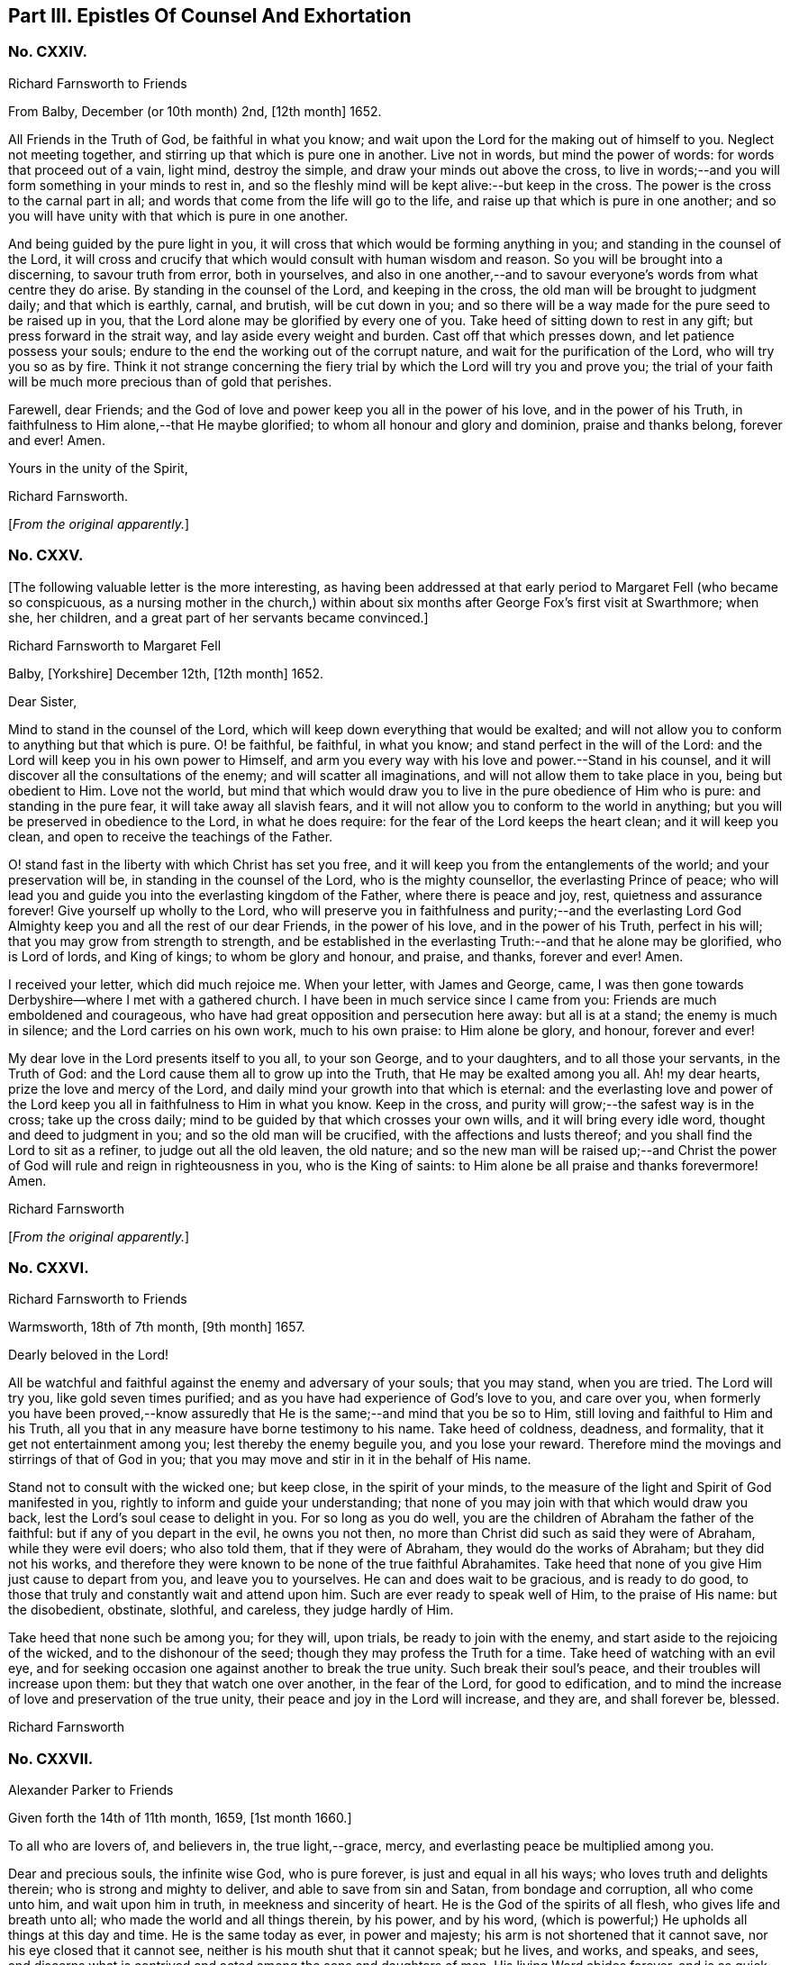 == Part III. Epistles Of Counsel And Exhortation

[.centered]
=== No. CXXIV.

[.letter-heading]
Richard Farnsworth to Friends

[.signed-section-context-open]
From Balby, December (or 10th month) 2nd, +++[+++12th month]
1652.

All Friends in the Truth of God, be faithful in what you know;
and wait upon the Lord for the making out of himself to you.
Neglect not meeting together, and stirring up that which is pure one in another.
Live not in words, but mind the power of words: for words that proceed out of a vain,
light mind, destroy the simple, and draw your minds out above the cross,
to live in words;--and you will form something in your minds to rest in,
and so the fleshly mind will be kept alive:--but keep in the cross.
The power is the cross to the carnal part in all;
and words that come from the life will go to the life,
and raise up that which is pure in one another;
and so you will have unity with that which is pure in one another.

And being guided by the pure light in you,
it will cross that which would be forming anything in you;
and standing in the counsel of the Lord,
it will cross and crucify that which would consult with human wisdom and reason.
So you will be brought into a discerning, to savour truth from error, both in yourselves,
and also in one another,--and to savour everyone`'s words from what centre they do arise.
By standing in the counsel of the Lord, and keeping in the cross,
the old man will be brought to judgment daily; and that which is earthly, carnal,
and brutish, will be cut down in you;
and so there will be a way made for the pure seed to be raised up in you,
that the Lord alone may be glorified by every one of you.
Take heed of sitting down to rest in any gift; but press forward in the strait way,
and lay aside every weight and burden.
Cast off that which presses down, and let patience possess your souls;
endure to the end the working out of the corrupt nature,
and wait for the purification of the Lord, who will try you so as by fire.
Think it not strange concerning the fiery trial by
which the Lord will try you and prove you;
the trial of your faith will be much more precious than of gold that perishes.

Farewell, dear Friends;
and the God of love and power keep you all in the power of his love,
and in the power of his Truth, in faithfulness to Him alone,--that He maybe glorified;
to whom all honour and glory and dominion, praise and thanks belong, forever and ever!
Amen.

[.signed-section-closing]
Yours in the unity of the Spirit,

[.signed-section-signature]
Richard Farnsworth.

[.offset]
+++[+++_From the original apparently._]

[.centered]
=== No. CXXV.

+++[+++The following valuable letter is the more interesting,
as having been addressed at that early period to Margaret Fell (who became so conspicuous,
as a nursing mother in the church,) within about
six months after George Fox`'s first visit at Swarthmore;
when she, her children, and a great part of her servants became convinced.]

[.letter-heading]
Richard Farnsworth to Margaret Fell

[.signed-section-context-open]
Balby, +++[+++Yorkshire]
December 12th, +++[+++12th month]
1652.

[.salutation]
Dear Sister,

Mind to stand in the counsel of the Lord,
which will keep down everything that would be exalted;
and will not allow you to conform to anything but that which is pure.
O! be faithful, be faithful, in what you know; and stand perfect in the will of the Lord:
and the Lord will keep you in his own power to Himself,
and arm you every way with his love and power.--Stand in his counsel,
and it will discover all the consultations of the enemy;
and will scatter all imaginations, and will not allow them to take place in you,
being but obedient to Him.
Love not the world,
but mind that which would draw you to live in the pure obedience of Him who is pure:
and standing in the pure fear, it will take away all slavish fears,
and it will not allow you to conform to the world in anything;
but you will be preserved in obedience to the Lord, in what he does require:
for the fear of the Lord keeps the heart clean; and it will keep you clean,
and open to receive the teachings of the Father.

O! stand fast in the liberty with which Christ has set you free,
and it will keep you from the entanglements of the world; and your preservation will be,
in standing in the counsel of the Lord, who is the mighty counsellor,
the everlasting Prince of peace;
who will lead you and guide you into the everlasting kingdom of the Father,
where there is peace and joy, rest, quietness and assurance forever!
Give yourself up wholly to the Lord,
who will preserve you in faithfulness and purity;--and the everlasting
Lord God Almighty keep you and all the rest of our dear Friends,
in the power of his love, and in the power of his Truth, perfect in his will;
that you may grow from strength to strength,
and be established in the everlasting Truth:--and that he alone may be glorified,
who is Lord of lords, and King of kings; to whom be glory and honour, and praise,
and thanks, forever and ever!
Amen.

I received your letter, which did much rejoice me.
When your letter, with James and George, came,
I was then gone towards Derbyshire--where I met with a gathered church.
I have been in much service since I came from you:
Friends are much emboldened and courageous,
who have had great opposition and persecution here away: but all is at a stand;
the enemy is much in silence; and the Lord carries on his own work,
much to his own praise: to Him alone be glory, and honour, forever and ever!

My dear love in the Lord presents itself to you all, to your son George,
and to your daughters, and to all those your servants, in the Truth of God:
and the Lord cause them all to grow up into the Truth,
that He may be exalted among you all.
Ah! my dear hearts, prize the love and mercy of the Lord,
and daily mind your growth into that which is eternal:
and the everlasting love and power of the Lord keep
you all in faithfulness to Him in what you know.
Keep in the cross, and purity will grow;--the safest way is in the cross;
take up the cross daily; mind to be guided by that which crosses your own wills,
and it will bring every idle word, thought and deed to judgment in you;
and so the old man will be crucified, with the affections and lusts thereof;
and you shall find the Lord to sit as a refiner, to judge out all the old leaven,
the old nature;
and so the new man will be raised up;--and Christ the power
of God will rule and reign in righteousness in you,
who is the King of saints: to Him alone be all praise and thanks forevermore!
Amen.

[.signed-section-signature]
Richard Farnsworth

[.offset]
+++[+++_From the original apparently._]

[.centered]
=== No. CXXVI.

[.letter-heading]
Richard Farnsworth to Friends

[.signed-section-context-open]
Warmsworth, 18th of 7th month, +++[+++9th month]
1657.

[.salutation]
Dearly beloved in the Lord!

All be watchful and faithful against the enemy and adversary of your souls;
that you may stand, when you are tried.
The Lord will try you, like gold seven times purified;
and as you have had experience of God`'s love to you, and care over you,
when formerly you have been proved,--know assuredly that
He is the same;--and mind that you be so to Him,
still loving and faithful to Him and his Truth,
all you that in any measure have borne testimony to his name.
Take heed of coldness, deadness, and formality, that it get not entertainment among you;
lest thereby the enemy beguile you, and you lose your reward.
Therefore mind the movings and stirrings of that of God in you;
that you may move and stir in it in the behalf of His name.

Stand not to consult with the wicked one; but keep close, in the spirit of your minds,
to the measure of the light and Spirit of God manifested in you,
rightly to inform and guide your understanding;
that none of you may join with that which would draw you back,
lest the Lord`'s soul cease to delight in you.
For so long as you do well, you are the children of Abraham the father of the faithful:
but if any of you depart in the evil, he owns you not then,
no more than Christ did such as said they were of Abraham, while they were evil doers;
who also told them, that if they were of Abraham, they would do the works of Abraham;
but they did not his works,
and therefore they were known to be none of the true faithful Abrahamites.
Take heed that none of you give Him just cause to depart from you,
and leave you to yourselves.
He can and does wait to be gracious, and is ready to do good,
to those that truly and constantly wait and attend upon him.
Such are ever ready to speak well of Him, to the praise of His name: but the disobedient,
obstinate, slothful, and careless, they judge hardly of Him.

Take heed that none such be among you; for they will, upon trials,
be ready to join with the enemy, and start aside to the rejoicing of the wicked,
and to the dishonour of the seed; though they may profess the Truth for a time.
Take heed of watching with an evil eye,
and for seeking occasion one against another to break the true unity.
Such break their soul`'s peace, and their troubles will increase upon them:
but they that watch one over another, in the fear of the Lord, for good to edification,
and to mind the increase of love and preservation of the true unity,
their peace and joy in the Lord will increase, and they are, and shall forever be,
blessed.

[.signed-section-signature]
Richard Farnsworth

[.centered]
=== No. CXXVII.

[.letter-heading]
Alexander Parker to Friends

[.signed-section-context-open]
Given forth the 14th of 11th month, 1659, +++[+++1st month 1660.]

To all who are lovers of, and believers in, the true light,--grace, mercy,
and everlasting peace be multiplied among you.

Dear and precious souls, the infinite wise God, who is pure forever,
is just and equal in all his ways; who loves truth and delights therein;
who is strong and mighty to deliver, and able to save from sin and Satan,
from bondage and corruption, all who come unto him, and wait upon him in truth,
in meekness and sincerity of heart.
He is the God of the spirits of all flesh, who gives life and breath unto all;
who made the world and all things therein, by his power, and by his word,
(which is powerful;) He upholds all things at this day and time.
He is the same today as ever, in power and majesty;
his arm is not shortened that it cannot save, nor his eye closed that it cannot see,
neither is his mouth shut that it cannot speak; but he lives, and works, and speaks,
and sees, and discerns what is contrived and acted among the sons and daughters of men.
His living Word abides forever,
and is as quick and as lively as ever,--as powerful
and sharp for the cutting down of sin and corruption,
as it ever was in the days of old and ages past,
according to the testimony of the holy men of God, recorded in the Scriptures of truth.

Dearly beloved, it has pleased our gracious almighty God to appear in these last times,
according to his promise declared by his holy prophets concerning his great love,
in pouring forth of his holy Spirit upon his people;
and to gather them from off the barren mountains, and from the mouths of the wolves,
and all false shepherds; that they might no longer be preyed upon,
nor starved for lack of bread: but the promise of God is,
to feed them Himself in fresh and green pastures,
and to bring them back into the fold of the good shepherd,--and
that there shall be one sheepfold and one shepherd.
Dear hearts, both I and you, and all the rest of the sheep and lambs of Christ,
may truly confess and say, that we all like sheep have gone astray;
we were wandering upon the barren and dry mountains,
and feeding upon the husks and empty shadows, even as well as others.
But forevermore blessed and praised be the Lord our God,
who in a good and acceptable time did appear, and stretched forth his holy arm,
and gathered us into the fold of the good Shepherd;
whereby we are refreshed with the favour and lovingkindness of the Lord.
O! what manner of love is this, that even when we were enemies and rebels against God,
yet his eye was over us for good; and he waited to be gracious unto us,
(as he does now unto the world,) not willing the death and destruction of any;
but rather that all might turn unto him, and hearken unto his voice,
that their souls might live.

Dear Friends, as the Lord in his rich love has visited you,
and by his grace called you out of darkness into his marvellous light,--so,
prize his love, and walk worthy of that high and heavenly calling,
whereunto the Lord has called you,--pleasing him in all things: waiting in the light,
which is pure, which is of Christ, in you,
that you may all receive wisdom and counsel from God; that whatever you do,
or take in hand, may be done to the glory and praise of Him that has called you.
Remember, and always keep in mind the goodness of the Lord,
and let his word dwell and abide in you; lay it up in your hearts,
as a precious holy treasure: so will you be kept in a lively sensible state,
apt and fit to receive instruction from the Lord.
The living word seasons, and keeps the heart sweet and savoury,
so that corruption cannot grow there, neither any other evil, lust or bad thing;
but by the word it is cut down, and destroyed.
Blessed are they that keep the word of God in them;
such shall be kept in peace and unity with God in the light;
and there everyone shall see the honourable calling, unto which they are called.

He that calls, is holy and honourable; and the calling unto which you are called,
is likewise holy and honourable.
Consider what you are called from, and what you are called unto:
formerly you walked in darkness,
and had fellowship with the unfruitful workers of darkness;
now you are called out of darkness,
to walk in the light,--and there to have communion one with another,
and fellowship with God, who is light,
and with his Son Jesus Christ;--who likewise declared
himself to be the light of the world.
In the light is the precious unity with God and with Christ, and one with another.
If we walk in the light, (says the beloved disciple,) as He is in the light, then,
(not till then,) have we fellowship one with another,
and the blood of Jesus Christ his Son, cleanses us from all sin:
they that love the light, and believe in the light,
and walk in the light,--such receive remission of sins,--such worship God truly,--such
are of one heart and of one mind,--such only are accepted of the Lord.

And now, dear souls, as you have been called to such a high and heavenly calling,
everyone mind your particular duties, in walking answerably to the Lord in everything;
that good order may be kept among you, both in your meetings and solemn assemblies,
in your service and worship of God,
and also in your common occasions and affairs among men.
Something is upon my spirit to write unto you at this time,
concerning these two weighty things; and, first,
concerning the service and worship of God.--That which God requires of everyone,
is justice, mercy, and a humble and orderly conduct: for, as it is the love of God,
by his light to show you his will and mind, so it is your duty, to do the will of God;
which will is your sanctification: and,
as it was the manner and practice of the holy men of God,
(who were called in the light,) to meet together to wait upon God,
and to speak one to another, as the Spirit of Truth did move and give them utterance,
for the strengthening one another,
and building up one another in their most holy faith;--so it is
now judged fitting and good for all who are called to be saints,
to meet often together to wait upon the Lord,--that their strength may be renewed.

So Friends, when you come together to wait upon God, come orderly in the fear of God:
the first that enters into the place of your meeting, be not careless,
nor wander up and down, either in body or mind; but innocently sit down in some place,
and turn in your mind to the light, and wait upon God singly,
as if none were present but the Lord; and here you are strong.
Then the next that comes in, let them in simplicity of heart,
sit down and turn in to the same light, and wait in the Spirit:
and so all the rest coming in, in the fear of the Lord,
sit down in pure stillness and silence of all flesh, and wait in the light;
a few that are thus gathered by the arm of the Lord into
the unity of the Spirit,--this is a sweet and precious meeting,
where all meet with the Lord!

Those who are brought to a pure, still waiting upon God in the Spirit,
are come nearer to the Lord than words are: for God is a Spirit,
and in the Spirit is he worshipped; so that my soul has dear union with you,
who purely wait upon God in the Spirit,
though not a word be spoken to the hearing of the outward ear.
And here is the true feeding in the Spirit;
and all who thus meet together to wait upon the Lord, shall renew their strength daily.
In such a meeting, where the presence and power of God is felt,
there will be an unwillingness to part asunder, being ready to say in yourselves,
it is good to be here:
and this is the end of all words and writings--to
bring people to the eternal living Word.
So, all dear hearts, when you come together to wait upon God, come singly and purely;
that your meetings together may be for the better, and not for the worse.

And if any be moved to speak words, wait low in the pure fear,
to know the mind of the Spirit, where and to whom they are to be spoken.
If any be moved to speak, see that they speak in the power; and when the power is still,
be still.
And all who speak of the movings of the Lord, I lay it as a charge upon you,
to beware of abusing the power of God,
in acting a wrong thing under pretence of being moved
of the Lord:--for the pure power may move,
and then the enemy (who goes about like a roaring lion,
seeking whom he may devour,) he may present a wrong thing to the view of the understanding;
and here is a danger of abusing the power, acting in that which the true power condemns,
and yet pretending that the power moves to it;--this is a double sin.
Therefore, let everyone patiently wait, and not be hasty to run in the dark;
but keep low in the true fear,
that the understanding may be opened to know the mind of the Spirit;
and then as the Spirit moves and leads,
it is good to follow its leadings;--for such are led into all truth.

Thus, my Friends, as you keep close to the Lord, and to the guidance of his good Spirit,
you shall not do amiss; but in all your services and performances in the worship of God,
you shall be a good savour unto the Lord; and the Lord will accept of your services,
and bless and honour your assemblies with his presence and power.
And now for the ordering of your conversations among men,
you are to walk by the same rule; (that is,)--when your meeting is ended,
do not look upon the service of God to be ended; but keep in the fear of God,
that you may receive wisdom from Him, to order the creatures;
that the pure light may exercise your consciences towards God and men.
A time there was at your first convincement,
when you stood in the cross to the world`'s spirit,
and could not conform to their customs, many of them have stood off for a certain time,
and would not trade or deal with Friends: but when they saw your fidelity and honesty,
they came again; and many have a greater desire to deal with Friends,
than with many of their own generation, because they know that you will not wrong them,
nor deal deceitfully with them: and so the blessing of God attends the faithful,
and gives an increase both inward and outward.

Then is the danger of being lifted up in mind, or drawn back again into the earth,
so that the earth comes over, which chokes and hinders the growth of the seed:
but as everyone keeps in the dominion and power of God, then the blessing is continued,
as love to the Truth is continued.
Thus, dear Friends, in all companies, at all times and seasons,
so walk that you may be examples of good unto all, and answer the witness of God in all;
that God over all may be glorified,
and you by his power be daily kept and preserved in holiness and righteousness,
out of the world`'s wickedness; not for a day, or a week, or a certain time only,
but even all the days of your lives; for this is but just and reasonable,
that we should yield our members servants unto God, who gives us life, and strength,
and all other good things: glory and holy praises be rendered unto Him,
of all that know Him, forevermore!

And furthermore, dear Friends, as concerning those late overturnings,
and those distractions, divisions,
and confusions in this our native nation,--be not
troubled nor shaken in mind because of these things.
There is a secret hand working in and through all these overturnings;
and they come not to pass without the knowledge of the Lord,
for making way for greater things, which the Lord has to bring to pass in this nation;
for much is yet to be thrown down, before truth and righteousness be set up.
My advice and counsel is, that every one of you, who love and believe in the light,
be still and quiet, and side not with any parties;
but own and cherish the good wherever it appears, and testify against the evil in all,
wherever it appears; not like the children of this world,
warring with carnal weapons against flesh and blood, to destroy men`'s lives;
but like Christians with spiritual weapons, warring against spiritual wickedness,
and all sinful fleshly lusts, which war against the soul: not striking at creatures,
but at the power that captivates the creatures;
that so the creatures may be redeemed from the bondage of corruption,
into the glorious liberty of the sons of God.
So be not overcome by evil, but overcome evil with good;
so shall you have peace with God, and true unity with all who are of God.
The God of power strengthen you in every good word and work, and perfect his work in you,
to his glory, who is blessed forever!
Amen.

I rest your dear brother in the Truth, watching for all your good,

[.signed-section-signature]
Alexander Parker.

[.offset]
+++[+++_From the original._]

[.centered]
=== No. CXXVIII.

[.letter-heading]
Alexander Parker to Friends

[.signed-section-context-open]
Given forth in the prison at Chester, the 13th of the 8th month +++[+++10th month]
1660.

To all you, my beloved and dear Friends, who are called in Christ Jesus,
the light of the world, out of the ways and works of darkness,
to follow the Lord Jesus Christ in truth and righteousness, which way soever He goes,
through trials and troubles, tribulations and persecutions,
as he leads and guides by his light and Spirit:--Grace, mercy, and peace,
patience and heavenly wisdom,
with all other graces and virtues appertaining unto life and godliness,
from God the Father of Spirits, and Jesus Christ the light and life of men,
be increased and daily multiplied among you.

I, your dear brother and companion in tribulation,
who am a prisoner for the testimony of Jesus, do hereby greet you all,
who love and own the appearance of Christ in Spirit.
I do send these lines unto you as the tender of my love,
and the dear salutation of my life unto you all, my dear brethren and sisters;
who are born again of the immortal seed and word of God, which lives and abides forever.
My life is bound up with you, in the holy love and blessed covenant,
which cannot be broken;
and though this earthen vessel be shut up and kept under locks and chains,
from the fellowship and communion of my Father`'s children and family,
yet the treasure--the heavenly riches of love, life and power,
which my heavenly Father has put into this earthen vessel,
cannot be locked up by the powers of this world, neither can it be stopped;
but it flows forth according to the promise of the Lord of life, who has said,
"`Whoever shall drink of the water that I shall give, it shall be in him a well of water,
springing up unto everlasting life.`"
From this well, do streams of love flow forth, even to my very enemies and persecutors;
desiring also that their souls might live.
But much more do my love and breathings of life reach forth unto you,
the dearly beloved of my soul, who are of the same family and household of faith;
to everyone in the family, as well the servants and the handmaids,
as the sons and daughters, my dear love salutes you all,--even the doorkeepers,
and all that appertains to the house of God.
I have you all fresh in my remembrance, and am often present in Spirit with you.

Dear hearts, in brotherly love and heavenly fear, I do exhort you all, as dear children,
to walk together in truth and love; exhorting one another,
and building up one another in the holy faith, which works by love;
that you may be a family of love:
for true love is a mark whereby you are known to be children born from above,
as Christ formerly said, "`Hereby shall all men know that you are my disciples,
if you love one another;`"--this is the end and the sum
and substance of all that can be spoken or written.
Love fulfils the law,--it envies not, it thinks no evil;
love does not render evil for evil, but on the contrary, love renders good for evil:
love keeps the commandments of God; and if love be lacking, all preaching, praying,
and all other duties and performances whatsoever, all are in vain:
and the services and sacrifices of such are not acceptable unto God,
being ignorant of God; for he that loves not, knows not God, for God is love.
Love is a precious jewel, not to be valued with gold, nor any other earthly treasure;
and where love dwells, there needs few instructions;
for love performs all things freely without compulsion:
blessed are they who have the love of God dwelling in them.

But this is a high discovery, to know God as he is love; it is the last,
and abides forever.
Wait, dear ones, that you may attain to this knowledge;
and in the mean time be content with your present conditions,
and with that measure of knowledge which God has committed to every one of you;
for everyone is accepted, as they are faithful to God,
in that light and grace which God has freely given to them.
And it is a good thing to know God truly and experientially in any dispensation,--to
know God (or the operation of his Spirit,) as a fire,--this is good;
for all who are truly acquainted with God, must know him as a consuming fire,
before they know him as he is love;
"`For our God is a consuming fire,`" as it is written of him;--a
fire to consume and burn all wickedness and sinful lusts,
which have been harboured and lodged in the heart;
so that the heart may be purified by the spirit of judgment and burning,
and sanctified and made fit for the Father`'s use.

For though it has pleased God, so far to condescend and come down, as to dwell in men,
and to put his heavenly treasure in earthen vessels;
yet he does not dwell where sin and corruption dwell;
neither does he put his precious heavenly treasure in a filthy unclean vessel;
but first the vessel must be cleansed, the heart purified, by the living word of God:
for the word of God is powerful and precious,
and does work powerfully in the hearts of all that
do with meekness and patience receive it.
It is as a fire to burn up all corruption, both of flesh and spirit;
it is also as a hammer to beat down sin in its rise and conception:
when evil appears or rises in the heart, then keep the hammer going,
(the word of God,) to hammer it down within on the first motion,
before it break forth into words, or open actions.
Blessed are they that feel in themselves the operation of the word of God,
to purify and cleanse them, and who obey the gospel in truth of heart;
that God may delight to do them good.

And you, my dear Friends, that have tasted of the word of God,
and are truly sensible of a good work of reformation
begun in you,--in patience possess your souls:
wait upon God, and faint not; neither be discouraged,
because of the many trials and temptations that you endure; but sow to the Spirit,
and in good time you shall reap the good fruits of righteousness.
Be not shaken in mind, nor tossed to and fro with men`'s doctrines, which are changeable;
but all dwell and abide in the unchangeable light,
and let your faith stand in the power of God: and then you will stand sure and stedfast,
upon the sure foundation of God, which he has laid, and not man;
and as you are stayed there, nothing can move you, nor harm you, nor make you afraid.
The word of God is near you, even in your hearts, and in your mouths,
to obey it;--O! let it dwell and abide in you, and it will keep you from corruption,
and from all evil that abounds in the world.

So, dear Friends, as a people redeemed to God,
see that you walk blameless and harmless in the midst of this perverse generation;
that you may be a good savour to God among them,
that the Lord God of life may be glorified in and among you.
Be patient, be humble, and of a gentle, sweet carriage towards all,
so far as you may without offence to God or his dear children; and above all things,
live in peace and love among yourselves.
And the God of peace fill you with his peace and love and heavenly wisdom,
and establish you in the Truth; that you may live and die to his honour and glory,
who has called and loved you;--who is God over all, blessed forever.

This is written in the depths of love unto you all, by your dear brother,
a prisoner for the testimony of Jesus, in the common jail at West Chester.

[.signed-section-signature]
Alexander Parker.

[.offset]
+++[+++_From the original._]

[.centered]
=== No. CXXIX.

[.letter-heading]
Richard Farnsworth to Friends

[.signed-section-context-open]
Stanley, 11th of October (8th month)

[.salutation]
Dear Friends,

My endeared love to you all in the Lord Jesus Christ:--my love runs forth toward you,
desiring that the Lord would establish your hearts in Him;
who is the fountain of living mercies.
Wait on Him, and meet often together; and take heed of forming anything of self.
Stand always in the counsel of the Lord; and give up wholly to Him, to be guided by him.
Submit to his will in all things, and every condition will be good,
seeing the Lord always present in it.
Take heed to yourselves, lest any deceit get in among you;
for the adversary is very busy, and goes about like a roaring lion,
seeking whom he may devour:
and when the Lord is most manifesting himself among his people,
then the devil does most bestir himself.
There is a true work among you; but take heed, I beseech you for the Lord`'s sake,
that deceit does not mix with it.
Give not liberty to your own wills, but stand in the will of the Lord,
and let patience have its perfect work among you.--And
you shall find him a merciful Father;
and he will deal with you in tenderness and compassion.

Take heed of doing anything by imitation as from others;
but all mind your own conditions, and to be kept in the cross,
the pure light guiding your minds; it will cross your own wills in all things,
and will allow you to conform to nothing but that which is pure;
and so you will be kept always in the fear of Him who is pure:
and his pure fear will preserve and keep your minds close and pure,
and open to the Lord to receive his teaching,--for the teaching of the Lord is in silence.
And wait patiently upon Him, and give up yourselves wholly unto Him,
to be acted upon and guided by Him; and He will keep self under the cross,
that it cannot act;
and so you will be led by the Lord gently on your journey up to the land of living mercies,
where you shall find rest to your souls, even in the everlasting fountain of love.

Dwell in the pure wisdom, and it will teach you what to do in all things.
Walk in the light, and there will be no occasion of stumbling and falling:
but being disobedient to the light, then there is stumbling and falling down.
Everyone mind your own condition and your growth daily:
press forward in the straight way, and so be kept in the cross,
that keeps humble and lowly:--and being kept in the cross,
it will bring you to lay aside every weight and burden,
and to run with patience the race that is set before you;
that you may so run as to obtain the crown.
O! dear Friends, let patience possess your souls,
and it will keep you always in a sense of your condition.
The Lord keep you, and establish you,
that you may grow daily more and more into the everlasting Truth,
and bring forth fruit to the praise and glory of God;
that He in all things may be glorified by you:
to whom be glory and honour and everlasting praises forever and ever.
Amen!

All Friends here are well, praised be the Lord,--and desire to be remembered to you all.
My dear love to you all,--farewell;
and the God of love and power keep you in the everlasting power of his love,
and in the everlasting power of his Truth; that you may reign as kings upon the earth.

I shall see you again, when my Father pleases.

[.signed-section-signature]
Richard Farnsworth.

[.centered]
=== No. CXXX.

[.letter-heading]
Thomas Salthouse to Friends

[.blurb]
=== An affectionate salutation of fervent love, and a tender visitation to all the people of God called Quakers, at this day oppressed and persecuted for their obedience to the commands of Christ Jesus, the King of Righteousness, and Prince of Peace.^
footnote:[This and the next epistle from John Whitehead were addressed to Friends,
at about the commencement of their very severe persecutions in Charles II`'s reign.]

[.signed-section-context-open]
12th month, 1660, +++[+++2nd month 1661.]

Beloved Brethren and Sisters,
fellow-sufferers and companions in tribulation and persecutions,
which is your portion and heritage at this day in this present world,--my heart is open,--and
my dear unfeigned love flows forth abundantly unto every individual of you,
in every desert, den, and cabin, to which many of you are by constraint confined,
for your obedience to the commands of Christ,
the Prince of our peace,--and for your resolutions to follow the Captain of your salvation,
with the loss of your liberty, the hazard of your estates, and the peril of your lives,
in these last days and trying troublesome times.
O! my dearly beloved, whom the Lord has called and chosen out of the evil of the world,
and redeemed from the earth, to serve him acceptably, and to worship him in the Spirit;
unto whom it is given in the behalf of Christ Jesus, not only to believe,
but also to suffer affliction and persecution,--what can I communicate unto you,
that may augment your consolation in this day of trial and hour of temptation?
You have the evidence with you, and in you, that the Lord is your portion,
and the rock of your salvation;
and He that comforts his people in all their tribulations, is acquainted with your grief;
in all your afflictions he is afflicted with you;
and whosoever offends you for your religion and righteousness`' sake,
sins against his own soul, and resists his Maker,--against whom no man can prevail.
He that persecutes you, persecutes your Head; he that touches you,
touches the apple of his eye.

My dear brethren and Friends in the Truth,
who are now constrained to have your habitation as in the tents of Kedar,
among the sons of Ishmael and Belial, and whose lot, for a little season,
is to be among the pots, and to sit as by the rivers of Babylon,
in outward bondage and captivity,--think it not strange concerning these fiery trials,
as if an unexpected or strange thing had accidentally happened unto you:
for this day of trial of your faith, patience, and principles, is very precious,
and the Lord`'s end in it is good, and will so appear to be; and in an acceptable time,
will he appear for the salvation of his oppressed people, whose sighs and groans,
prayers and tears are heard and regarded by him.
For he brought you not out of the house of darkness and land of Egypt,
to slay you in the wilderness, nor to make you a prey to the uncircumcised,
if you obey his voice, and abide in his counsel, and walk in his light,
as a people saved by him.

Therefore, my dear Friends, let patience have its perfect work;
and remember the Lord`'s former mercies and wonderful deliverances,
and consider that his hand is not at all shortened,
that he cannot save and deliver you out of the deepest den and dungeon,
where you lie as among the lions in this day of Jacob`'s troubles.
Lift up your voice, and cry out of the deep, with one accord and consent unto Him,
who has not at any time said unto the house of Israel,
"`Seek my face in vain:`" and my spirit with yours
and our prayers will meet at the throne of grace,
in the presence of your Father and my Father; who has respect unto his covenant,
and will save his afflicted people,
and bring forth the prisoners out of the prison houses,
that they may show themselves in the land of the living.
In the meantime, suffer patiently, without murmuring and repining,
and wait to have your weak hands and feeble knees strengthened to endure hardships,
as good soldiers of Jesus Christ; and look unto Him,
the author and finisher of your holy faith, who, for the joy that was set before him,
endured the cross and despised the shame:
that all the sufferings of these light afflictions, which are but for a moment,
may be endured, as seeing Him that is invisible: be faithful unto death,
that you may be crowned with eternal life.

And, Friends, you that are not as yet in bonds for Christ`'s sake,
who are made as a gazing stock with us, and confess the same Truth,
and bear the burden of our bonds,
as bound with us,--you are witnesses of the same sufferings, and for the same cause;
and inasmuch as your hearts are open to visit the saints in prison,
and communicate your cup of cold water to them that keep the commands of Christ Jesus,--the
Lord will not exclude you out of the number of his jewels in that day,
when he gives a reward to the righteous,
and a recompense to every man according to his work.
Therefore, let none look upon themselves as members disjointed from the body,
or as branches broken from the tree;
and let none judge them that have liberty yet a little season given for a prey,
for ends best known to Himself: for thus has the Lord in his mercy, wisdom,
and compassion ordered it, that there may not be a full end made of his heritage at once,
but some are left at liberty to serve those that are under restraint,
and by such a sudden surprisal are separated from nearest relations, outward habitations,
ordinary employments, and all external privileges; which the law of God,
and law of nations and nature allow to men as men,
especially to men that fear God and work righteousness.

And in this respect you are joined to us, and are one with us,--and we own you,
and write unto you,
and embrace you as companions and fellow-sufferers for the testimony of Jesus,
and the word of God.
By this do I particularly salute you in the Lord, exhorting and beseeching you,
as in Christ`'s stead, to stand still and wait in patience with us,
that you and we may see that salvation from God, which cannot be expected from the hills,
nor from the mountains, nor from the arm of flesh.
And, dear Friends,
cast not away your confidence in this cloudy day and hour of temptation:
neither be afraid of him that can imprison, oppress, persecute, and kill your bodies;
but fear the God of heaven, and give glory to his name, and honour the King of nations;
and keep yourselves unspotted from the world, and your consciences void of offence,
both in the sight of God, and in the presence of men.

And if you suffer for well doing, and for righteousness sake,
the Lord will comfort you in all your tribulations, and will plead with your adversaries,
and reprove your oppressors, and vindicate your cause;
inasmuch as you are innocent in all your sufferings, sustained under every government,
since you were a people, for the exercise of your religion,
and the peace of your pure consciences.
For the God of heaven knows, and the sons of them that do afflict you will know,
that you are not in rebellion, nor in transgression in any particular,
whereof you are suspected, accused, and judged at this day;
but the occasion that is taken against you and us,
is chiefly concerning the law of our God, and the exercise of our religion.

Well, my dear brethren and sisters,
I know the oppression is great under which you suffer,
and your trials and travels are many in all the provinces
and parts of this land of our nativity;
I am sensible of it, and my heart is affected therewith;
for many women are left as widows, and their children as orphans at this season:
but the Creator of all things is a husband to the widow, a father to the fatherless;
and he is rich in mercy, large in lovingkindness and abundant in goodness and truth;
and his compassions never fail them that cast their care upon him,
and put their trust in him: neither can we say that He is as a way-faring man unto us,
or a stranger that turns aside to tarry for a night and no more;
for He has fed us all our life long, and is the portion of our cup forever,
and the lifter up of our heads in this the day of our confinements.

And now, my dear Friends, by this you may know,
that my dear brother J. Scafe and I have been under
restraint near two months at this place;
in which time the number of prisoners has increased,
insomuch that we are near two hundred Friends in prison in this place,
for no other cause but our obedience to the command of Christ Jesus,
and for frequenting solemn meetings for the exercise of our religion;
which we have both publicly and privately, as also in practice and principle,
declared to be in obedience and subjection to the higher powers,
and not in contempt of any person, power, or government appointed of God,
for the punishment of evil doers, and the praise of them that do well.
And this is an addition to our rejoicing and consolation,--that
we can call heaven and earth to record,
and the Spirit of God bears witness with us and for us,
that we know nothing on our parts as the original cause of our sufferings,
but our principles and persuasion in matters of religion,
and concerning the law and worship of our God.
So that it is wholly for the name of Christ, and for righteousness sake,
that we are called in question, and cast into prison at this day.

My dear brother and companion in tribulation, J. Scafe,
gives the remembrance of his unfeigned love to all Friends,
where this is read and received; and the rest of my fellow prisoners dearly salute you.
We are generally well, and well content to suffer for righteousness sake;
and the peace and presence of the Lord is in our habitations:
to whom you are all committed, as unto a faithful Creator,
by him that is your dear brother and fellow servant in persecutions and tribulations,
at liberty or in bonds.

[.signed-section-signature]
Thomas Salthouse.

[.signed-section-context-close]
Ilchester, 23rd of 12th month, 1660, +++[+++2nd month 1661.]

[.offset]
+++[+++_From the original._]

[.centered]
=== No. CXXXI.

[.letter-heading]
John Whitehead to Friends

[.signed-section-context-open]
Aylesbury Prison, 12th month, 1660.
+++[+++2nd month 1661.]

Dear Friends, both sons and daughters, among whom I have travailed,
that you might be gathered in the everlasting covenant of light and life,
to feed by the Shepherd`'s tent, among the sheep of His pasture and lambs of His fold.
When I consider that by departing from iniquity,
you are become a prey to all the beasts of the field,
who gather themselves together to rend and to devour
you;--how does my soul yearn towards you,
and my heart does melt into tenderness with the love
and life that is shed abroad in it unto you:
in which life my soul is often poured out in silence before the Lord,
(who knows how to deliver his little ones,
who have put their trust in him,) that you may be kept together in one mind and spirit,
and have your hearts established with grace upon Him,
who is the only begotten of the Father.

Hold fast your confidence in the word of his patience,
and in the living hope stand fast and immovable upon the spiritual Rock,
that you may not be shaken: for now the storms, tempests, and floods are come,
that the hearer may be known from the doer, and the false from the wise builders.
Therefore, let not the upright in heart be troubled, though some shake and fall,
and are by the floods swept away; but rather rejoice,
in that they which are approved shall be made manifest,
and their righteousness which God has given them,
shine forth as the stars of the morning: yes, blessed shall they be that overcome;
for they shall be as pillars in God`'s house,
which he is building and will finish of tried and lively stones,
that he may dwell in it forever.
Be not discouraged at the raging of the sea,
neither dismayed at the tumult of the people:
for the Lord your God is with you to deliver you, whether in life or death.
O! then, stand wholly given up unto his will;
and wait upon Him for strength and patience to lay down your own lives,
if nothing but that or the transgression of the law
of your God may satisfy them that persecute you;
for better is it to fall into the hands of men for transgressing their law,
than to fall into the hands of God for willful transgression of His law:
for you know man can only kill the body and no more; but God,
after he has killed the body, has power to cast into hell.

These things I write to remind you of God`'s power; that you may both trust,
fear and love him, whose glory is arising upon you,
and shall more abundantly appear in you, whose minds are stayed upon him;
who in mercy has called you, and chosen you to follow the Lamb,
who shall have the victory.
Therefore, fear not to go through any suffering for his name`'s sake;
because he has the words of eternal life;
by him your souls may be everlastingly satisfied and refreshed.
And what if God allows your bodies to be broken,
and turned to the ground from which they were taken,--that shall
not prevent us from partaking of the glory that shall be revealed.
And let not any look out with the wrong eye,
to search when shall be the end of these things;
for a thousand years with the Lord are but as one day, and his long-suffering is great.
Let all whose minds are turned towards God, keep out of the reasoning,
which draws back into self-safety; lest thereby the nobility of your minds be clouded,
and the plants choked, whose growth is but little in the Truth: but stand in God`'s fear,
and mind his witness in your consciences, and join not to anything against that,
and it will preserve you, though your strength be small.

And, dear brethren, whose portion is larger, remember that more is required of you,
and according to your ability improve your talent in strengthening the weak,
and considering the feeble-minded;
and though you cannot give the oil of your lamps unto the foolish,
having need for it all yourselves;
yet tell them in time where they may buy it without money or price,
that they may be prepared to meet the bridegroom, whose day is at hand.
And if there be any among you who do not wickedly depart from God,
but through weakness or violent temptations are ensnared by the enemy,
then you whom God does preserve and strengthen,
reach forth your hands to help out of the jaws of the devourer:
then shall the soul that is saved from death bless you,
and the Lord will requite you in the day of your need.
And see that you be inwardly armed;--for he that goes to war against principalities,
powers, and the rulers of the darkness of this world in another armour,
which he has not proved to be spiritual,
nor has inwardly received it from God in the light, he shall not overcome.
Now all lies at stake; and whosoever does fly, before the victory be obtained,
loses what he has wrought, and makes himself a scorn to fools.
Therefore let neither death, banishment, peril, sword, hunger or nakedness,
neither any other thing, whether present or to come, cause you to fly from the Truth;
but in all conditions cleave unto it, and it shall preserve you.

And you that have of this world`'s goods,
let the compassion of your hearts be open to your poor brethren;
and order that which God has made you stewards of in his wisdom,
for their and your own relief, before it become a prey to the spoilers:
and let tender love and mercy, as you have received it from the Lord,
abound in you one to another.
Live in the one Spirit of the Lord, that in it you may have unity and peace with God,
and one with another: and bear one another`'s burdens, and suffer one for another,
as Christ suffered for the body`'s sake, leaving to us an example;
which God has counted me worthy to follow,
who am among many brethren a sufferer for the testimony of his Truth.
Let not your hearts be troubled, but rather encouraged by my bonds,
in which I have peace with God; and though I should see your faces no more,
I am joined with you in a perpetual covenant, and the remembrance of you is sweet to me.
My life salutes every one of you with true inward breathings;
that under the shadow of the Almighty you may be preserved, and by his right hand upheld,
until the tempest be over:--that you, O! Zion, in your beauty may arise; and the Lord,
your light and glory, be in the midst of you,
as the sun from under a thick cloud;--that men may see Him whom they have pierced,
and the desire of nations be towards Him;
and the people that dwell therein may walk with us in the light
of the Lord;--that blessing and peace may fill the whole earth,
and nation not lift up sword against nation, neither learn war or persecution any more.
Amen, Amen!

And you that be at liberty in the outward,
give up yourselves to serve the Lord in the morning of life;
and visit your brethren that be in bonds for the Lord`'s sake;
so will the Lord take it as done to himself,
and give you a reward in the resurrection of the just.
And keep your meetings as you see most expedient, in the light of the Lord,
and in his fear, out of the fear of man; and be fervent in waiting upon God,
that a double portion of his Spirit and power may be upon both sons and daughters,
old men and babes;--in whose mouths,
O Lord God Almighty! ordain them strength to bring to naught the wisdom of the wise,
and to drive backward the counsel of the ungodly;
that the fold of your lambs may be preserved entire:
and let your life and virtue be unto them a fresh pasture, and open yourself among them,
O you Fountain of living waters!--that the thirsty among your people may be satisfied;
and fill their hearts with your love,
that therewith they may love their enemies;--that your witness may arise in them,
and clear the innocency of your own people:--for we have fled unto you for refuge,
and can use no other weapon to plead our cause but the words of your mouth.

[.signed-section-signature]
John Whitehead.

[.signed-section-context-close]
Written in the prison house in Aylesbury, the 2nd of 12th month, 1660.

[.postscript]
====

This to go among Friends, to be read when they are met together in the fear of God,
with understanding; and likewise to be sent to the prisons,
to be read among Friends which suffer for Truth`'s sake.
Fail not to communicate it one to another.

====

[.offset]
+++[+++_From the original._]

[.centered]
=== No. CXXXII.

[.centered]
William Bennit to Friends

[.signed-section-context-open]
Bury Jail, 6th month +++[+++8th month]
1668.

Dearly beloved Friends,
brethren and sisters in the Truth,--you whom the
mighty God of power once found as in a desert land,
and in a waste howling wilderness, sticking fast in the mire of your own corruption,
without help of your own;--and there still had been till this day,
had not the Lord God of infinite power, of love and compassion, helped us,
in great mercy to our immortal souls:
He freely reached forth the strong arm of his salvation to us,
who without the help thereof, must have perished in our sins eternally.
He brought us out of the horrible pit of ignorance and darkness, of sin and iniquity;
and has set our feet upon the rock of ages, Christ Jesus--the sure foundation,
which can never be removed;--praises and glory to our God forever! who
has freely done much for our souls,--even that work has he done for us,
which we without him, or none besides him, could ever do:
he awakened us that were asleep in sin, and quickened us that were dead in trespasses,
and raised us up that were buried in the grave of iniquity,
and said unto us that were dead--live.

He gave light to us that were in darkness,
and unto us that were in the region and shadow of death,
did his blessed dayspring from on high shine in our habitations;--glory to our God forever!
He has washed us, cleansed and sanctified us in measure, through his eternal Truth;
"`His word is Truth,`"--which we have felt and known, like to a fire, sword and hammer,
working mightily in and upon our hearts, to the mortifying, subduing,
and destroying of the power of darkness:--whose day of glad tidings,
and of redemption to his seed, and of destruction to his enemies, did burn as an oven;
in which the wicked one, and he that did wickedly, was as stubble and straw.
We knew a fire kindled in the earth of our hearts,
and a great desolation the Lord brought upon us;
and then did the tribes of the earth mourn, and our heavens were shaken,
and our fig-leaf garments rent, and our nakedness appeared,
and nothing of our own was able to cover our shame.

O! blessed be the Lord, who stripped us of our own, and made us bare,
that he might clothe us with his light.
He broke us in pieces, that He by his power might bind us up in the bundle of life;
he wounded us, because of sin, by the sword of his righteous judgment,
that he might heal us with the medicine of his mercy;
and by his light and Spirit he gave us to see the sinfulness of our state,
in which we were, when he first found us; under the sense whereof we groaned,
desiring deliverance therefrom.
He, through the washing of regeneration, and renewing of the Holy Spirit,
has cleansed us, who were unclean; and has made us his people,
who once were not his people; and has brought us near unto himself, who were afar off.
He sought us that were lost, and brought us back again,
who were driven from him by the enemy of our souls.

O! dearly beloved ones, what manner of love is this, which the Lord, our tender God,
has manifested to us! whose love and goodness, appeared towards us,
while we were enemies in our minds against him,
burdening and oppressing his pure seed in our own hearts.
O! dear Friends that the sense of his love, goodness, and mercy, showed to us,
may even daily break, melt, and humble our hearts before him;
and even be an obligation upon every particular one to engage us and oblige us,
to be faithful and obedient unto the Lord, in our particular places;
to walk answerable to his great love, infinite mercy, and rich grace, bestowed upon us.
O! the Lord stir up our hearts to watchfulness, and in the light to pray,
and to war against the enemy of our souls;
and know God`'s salvation to be as walls and bulwarks to us in the hour of temptation:
that when the enemy entices any of us, with the glory, honour, riches, pleasures,
and delights, of this world, or with anything below,
that would take away our hearts from the Lord and his truth,
we may not be overcome by him; but rather overcome him, and his temptations,
through the Lord;
who will strengthen all those that cleave unto him and diligently wait upon him.

Therefore wait, and rely upon him,
you tender one,--who in the sense of your own inability,
are ready to cry in your heart to the Lord--Lord let nothing ever separate me from you!--O!
let nothing steal away my heart from you!--O! that I may never forget your love,
or be unmindful of your mercies,
or slight your Truth and people!--Let your Truth never become an old thing to me;
but O! that it may be as near and dear unto me as ever it was!
O! Lord, whoever slights your Truth,
and forsakes the assemblies of your people,--whoever turns to their old lovers,
and descends downward toward the earth again,
and wheels about on their old centre,--whoever grows loose and vain,
careless and negligent,--whoever grows cold and dead, dry and barren,--Lord, do keep me,
and preserve me, who without you am poor, weak, and feeble;
and enable me to hold out to the end:
for alas! what good will talking of former experiences do to me,
and of what I have formerly enjoyed of you, received of you, or done or suffered for you,
in that day when my heart was tender, honest, and upright before you,
if I should now forget you,
and let the world again take away my heart from you,--and the earth again eat up my mind,
and bury your righteous seed; O! then my talking of you,
and of my former experiences and profession of your way, truth and worship,
will stand me in no stead; for if I faint by the way, and turn back again into Egypt,
I shall then lose the reward, which they have, that abide to the end.

Therefore, O Lord God Almighty! in a true sense of my own danger,
and in a sense of what has happened to some, whom I once thought might have stood,
and retained their integrity, I cry unto you;--desiring daily to wait upon you,
to feel the supporting, upholding, preserving power of your grace, to keep me low, meek,
and humble, and watchful; that so I may retain my integrity, and hold fast my first love,
and be enabled through your power,
to finish my testimony for you in faithfulness with joy, to your glory and praise,
O my God!
O! this is the frame of the innocent, honest, tender-hearted ones,
that love the Lord and his truth more than all.
O! that in this frame of mind we all may be kept, says my soul; which cries,--"`Lord,
not glory, honour, riches, and pleasure, in this world; but grace, truth, mercy,
and peace, unto the end of my days!`"

Dearly beloved Friends, unto the Lord I commit you,
who right well knows how it is with every individual;
unto whom is the cry of my soul for your good, welfare and preservation in his Truth,
which never changes, though some change and turn from it.
But Truth is the same, and those that abide therein, are of one heart,
of one mind and spirit, and have unity and fellowship therein with the Lord,
and one with another; and therein I desire our unity maybe continued,
and abound more and more;
and that which would hinder and break unity in the Truth among brethren,
may be wrought out and kept out, through unfeigned love of God in all your hearts:
whose love I desire may abound more and more, in and among you;
that all those things of a contrary nature, which tend to strife, debate, division,
rents, and confusion, may be thrown down, and kept under foot,
and shut out from among us; that so the love, power, and truth of the Lord,
and our unity therein, may flourish over all.

And, dear Friends, keep your meetings in the fear and name of the living God;
and be very diligent in waiting upon him in his gifts:
give not leave for your minds to wander,
and none to give way to drowsiness and sleeping in meetings; for surely,
it is even a shame to us that the thing, namely,
sleeping in the assemblies of the saints, should be found among any of us: truly,
Friends,
the very thing oftentimes greatly burdens the seed of God
in the hearts of many of his children:--therefore,
watch and war against it, and wait to feel life in yourselves,
to quicken both soul and body, in the work, worship and service of the living God;
that a living sacrifice from his own Spirit we may offer unto him.
For his worship is a living worship, and performed in and by his living Spirit;
in which let us wait diligently upon the Lord,
and a preparation we shall witness thereby; and feel and enjoy his presence,
and be edified, enlivened, and warmed thereby, though no words be heard among us.

So, dear Friends, bear with me, and receive in love this my salutation in love to you,
who am one that loves Zion, and travails in spirit for her prosperity.
And my dear and tender love is to all those who love the Lord;
and my soul reaches unto the honest and upright in heart,
and the remembrance of you dear ones makes glad my heart.
Though I am confined and separated from you in body, yet, verily,
I am often with you in spirit; and then my soul embraces you,
and sympathizes with you in your trials, straits, troubles, and tribulation;
all which I desire the Lord God everlasting, may carry you through,
and lift up your heads in his name.
And the Lord comfort the mourning ones among you, and heal the wounded,
and bind up the broken in heart; and lift up the weak hands that hang down,
and confirm the feeble knees, and cause the halting to go upright,
and leap over all the mountains of the enemy:
that those that have lain mourning in the pits of distrust, fears, doubting,
and carnal reasonings, may mount over all upon the wings of faith,
and flow to the goodness of the Lord,
and eat of His house and drink of the river of His pleasures,
and be satisfied;--and bless, praise, and magnify the Lord in the land of the living.

So the Lord God everlasting be with you,
and the Almighty Jehovah defend you;--and the everlasting
arm of His power uphold you over all,
and carry you through all which you yet may meet with,
within or without;--and strengthen the weak and little ones among you.
O! Friends, our trials are not yet all over,
though we have already waded and travelled through much,
in the strength and fear of the Lord.
Therefore, dearly beloved ones, let us watch and pray, and wait daily upon the Lord,
to be fitted for trials when they come; and that we may stand in the terrible storm,
and be like mount Zion, which can never be moved.
Good it is for us to watch, to take heed against wrong security,
and getting into a false ease, because it is at present a calm;
lest thereby we provoke the Lord to anger, and so induce him to allow a storm again,
before we be aware.
O! let us not sin; because grace, mercy, and many benefits from God to us abound;
lest the Lord turn his mercies into judgments.

O! let us watch, and be sober;
and hope to the end,--having grace whereby we may serve God acceptably,
with reverence and godly fear:--our words being few and savoury,
and our lives and conversations blameless and unreprovable;
walking as become saints of the Most High God;
shining as lights in the life of righteousness, in the midst of a dark, crooked,
and perverse generation.
And you all be followers of Christ the light,
who is the Captain of our salvation and walk, as you have those for an example,
who fully follow Christ.
But follow not the steps of those that walk disorderly,
neither have fellowship with them in any unfruitful works of darkness,
but rather reprove them who cause the Truth to suffer, and those that live in it,
to be evilly spoken of; who are enemies to the cross of Christ,
though professing him in words: whose god is their belly, whose glory is their shame,
who mind earthly things, and serve not the Lord Jesus Christ, but their own lusts;
whose end is destruction, except they repent.

But, dear Friends, let your conversation be in heaven,
and yet preach righteousness in the earth; that the Lord may be glorified through us;
who has raised us up a people to live to his honour, and to show forth the praise of Him,
who has called us out of darkness, to walk in his marvellous light.
The God of peace and consolation accompany them, and settle,
and stay them upon himself,--and bind them up in his Truth,
and cause them to grow in grace,
and in the knowledge of Christ Jesus our Lord and Saviour; to whom be all glory, praises,
and dominion, world without end.
Amen.

From your true friend and companion in the patience and tribulation of Jesus,
who has you often in his remembrance; and though close shut up in prison,
yet his love reaches to you all, and remains with you.
Farewell! dear Friends, farewell!

[.signed-section-signature]
William Bennit.

[.signed-section-context-close]
Bury common jail, the 2nd of 6th month, +++[+++8th month]
1668.

[.centered]
=== No. CXXXIII.

[.letter-heading]
Stephen Crisp to Benjamin Bangs

[.signed-section-context-open]
Colchester, 10th of 4th month +++[+++6th month]
1682.

[.salutation]
Dear Benjamin Bangs,

My dear love in the Truth salutes you.
I was greatly satisfied in my journey,
chiefly that I found a life up among Friends that can suffer; and I am sure it is that,
which will reign and conquer in the end;
and in this will be the safety of us all,--to follow our Captain in suffering and tribulation,
having an eye to the recompense of reward.
For that which can talk and not walk, and can profess and not suffer, is not the heir,
nor must be respected as the heir: for all respect shown to that birth, puffs it up;
but the true birth is low in heart.
So dear heart, dwell in that which gives a discerning of every sort and kind;
that you may deal out the bread to the children,
and the rod to the fool,--for these have their distinct ministry:
and every right ministry springs from the gift,
and the gift is from God,--the Giver and the gift are perfect:
and as long as the minister is ordered in and by His gift,
and takes not the ordering of it into his own hands,--his work is perfect,
and tends to the glory of the Giver, and the edification of his Church:
such carry their reward with them, and show themselves approved in God`'s sight,
and in his people`'s.

So now, my dear Benjamin Bangs, I love you,--therefore I write this to you;
heartily praying for your preservation and prosperity in the work of the Lord,
and shall be glad to hear from you.

I rest, and remain, your true and real friend and well-wisher,

[.signed-section-signature]
Stephen Crisp

[.offset]
+++[+++_From a copy._]

[.centered]
=== No. CXXXIV.

+++[+++The following short essay by William Penn,
written out and signed by himself on a plain half-sheet of paper, was probably composed,
like his maxims, as a detached reflection:--the editor has not found it in print.]

[.small-break]
'''

He is a wise and a good man too, that knows his origin and end;
and answers it by a life that is adequate and corresponds therewith.
There is no creature fallen so much below this as man;
and that will augment his trouble in the day of account,--for he is an accountable creature.
I pray God his Maker, to awaken him to a just consideration thereof;
that he may find forgiveness of God his Maker and Judge.

[.signed-section-signature]
William Penn

[.centered]
=== No. CXXXV.

[.letter-heading]
Isaac Penington to his Children

[.signed-section-context-open]
For my dear children J. J. and M. P. 10th of 3rd month +++[+++5th month]
1667.

[.salutation]
My dear Children,

Two things I especially desire in reference to your learning;--one is,
that you may learn to know and hearken to the voice of God`'s witness in you.
There is something in you, which will teach you how to do well,
and how to avoid the evil, if your minds be turned to it.
And the same thing will witness to you, when you do well,--and against you,
when you do evil.
Now to learn to know this, to hear this, to fear this, to obey this,
that is the chief piece of learning that I desire to find you in.
And your master or anyone of the family that turns you to the witness,
reminds you of the witness, reproves you for not hearkening to or obeying the witness,
O! love them, and bless God for them in that respect: and remember this,
that he that hearkens to reproof is wise, but he that hates or slights it is brutish.
That is the dark spirit, which would please itself in its dark ways,
and therefore loves not the light which makes them manifest and reproves them:
and that spirit is the brutish spirit, which hates the reproof of the light,
and would continue its vain foolish ways and delights,
which the light testifies against;--that spirit therefore debases man.

Therefore mind the witness which discovers these things to you,
and leads you out of them, as you hearken to it, and come to know,
fear and love the Lord God, by his instruction and testimony.
The way of youth is vain, and foolish, and defiles the mind: O! my children,
wait for the cleansing,--watch to that which cleanses the foolish way of children,
which is that which discovers and witnesses against your foolishness and vain tempers,
and the temptations of your minds, and leads out of them.
Learn to bear the yoke in your tender years.
There is a vain mind in you--there is something which
would be feeding and pleasing that vain mind;
and there is something near you, appointed by God to yoke it down.
O! give not scope to vanity, it will be an occasion of woe and misery to you hereafter.
But the yoke which keeps under the vain mind, O! take that yoke upon you:
and then you shall become not only my children, but the disciples of Christ,
and children of the Most High.
This is the first thing,
which I mainly and chiefly desire you should apply yourselves to learn.

The next thing is,
(which will also flow from the first,)--that you
learn how to behave yourselves as good children,
both in the family and to persons abroad, in a meek, modest, humble, gentle, loving,
tender, respectful way,--avoiding all rude, rough, bold,
unbeseeming carriage towards all; honouring your mother and me,
as God teaches and requires; dearly cleaving to one another in the natural relation,
which is of God, wherein you are loved,
having even a great proportion of natural affection and kindness one to another:
So to the servants, carry yourselves very lovingly, sweetly, meekly, gently;
that none may have any cause of complaint against you,
but that all may see your lowliness, and be drawn to love you.
And to strangers, carry yourselves warily, respectfully, in a sober, submissive,
humble manner of demeanour; not disputing and talking,
which becomes not your age and place; but watching what you may observe of good in them,
and what you may learn of those that are good, and how you may avoid any such evil,
as you observe in any that are evil.
Thus your time will be spent in profit,--and you
will feel the blessing of God and of your parents,
and be kept out of those evils, which your age and natural tempers are subject to,
and which other children, who are not careful nor watchful, are commonly entangled in.
Mind these things, my children, as you will give an account to God,
who through me thus instructs you,--who am your imprisoned father--and
have been much grieved when I hear of any ill concerning you,--it
being more matter of trouble and sorrow to me,
than my imprisonment, or anything else I suffer, or can suffer from man.

Your father, who desires your good, and that it may go well with you,
both here and hereafter.

[.signed-section-signature]
Isaac Penington

[.signed-section-context-close]
10th of 3rd month, 1667.

[.postscript]
====

And remember this one thing, which as a father I admonish you of,
and charge you to take notice of and observe,
which is this,--that you do not fly out upon one another, or complain of one another,
because of the evils you observe in one another;
but first take notice of that evil in yourselves:
if by the true light you find your own hearts cleansed from it,
bless God who has done it; and keep to his light and the testimony of his witness in you,
whereby he did it; and watch that you be not overtaken in it for the future.
But if you be guilty of the same evil, or have lately done the same thing,
or are liable suddenly to do it,--O! for shame! forbear accusing or blaming another:
and in the fear of God wait on him, and pray unto him that you may be delivered from it,
and kept out of it.
And then in tender pity, love and meekness,
admonish your brother or sister of his or her evil,
and watch to be helpful to preserve or restore them;
and pray to God to direct you how to be helpful to them.
But that is the bad spirit and nature,
(which God will sharply punish,) that is ready to accuse others:
and though it be never so bad and guilty, yet will be excusing itself,
and laying the fault upon others, or remembering some other fault of another,
when it should be sensible of and ashamed of its own.

Dear children, if you bend your minds to learn these things,
the Lord will help you therein, and become your teacher, guide and preserver,
and pour down his blessings upon you; and you will be a comfort to me and your mother,
and an honour to his Truth;
and He also may give me wise fatherly instructions to teach you further.
But if you be careless, foolish, vain, following your own minds,
and what rises up there from the wicked one, you will grieve my heart,
and provoke God against you, to bring evil upon you, both in this world and forever.
Therefore, children, mind that which is near you the light of God,
which discovers the evil and the good.
His witness, which observes all you do, is near you: yes, he himself is in that light,
and with that witness.

Therefore, know, you are in his presence at all times; who is a holy and just God,
hating that which is vain and evil, and loving that which is good and right before him:
and has appointed a day and set a time, wherein he will either reward you with peace,
joy, and eternal happiness, if you have been good, and done that which is good;
or with misery, destruction, and insufferable pain both of soul and body,
if you have been evil, and done that which is evil.
And God takes notice how many instructions you have heard from Friends in Truth,
and from your parents; and how many meetings you have been at,
wherein you have been taught and warned of these things:
so that if you turn your back upon his light, and will not hear its reproofs,
but will be vain, and idle, and foolish, and rash, and quarrelling,
and doing that which is naught, and then covering it with lies, and so be as bad,
if not worse,
than children who were never thus taught and instructed,--God
will be exceedingly angry with you;
and may in his just judgment and sore displeasure, separate you from his light,
give you up to the black, dark spirit,
(from whom all this wickedness is,) to sow in sin here,
and to suffer the flames of eternal fire hereafter;--which is his reward,
and the reward of all who are persuaded by him to be of his nature,
and who hearken to him, and let him work through them.

O! my children, mind the Truth of God in you;
and that will let you see and understand the truth of what I now
write,--and in what fatherly love and tender care of you,
I write these things;
that you might be warned of the great danger of neglecting the
time of your visitation by God`'s light and witness in you,
and of going on in the evil ways of the dark crooked spirit,
who will be tempting you to evil and hindering you from God,
as long as you hearken to him.
Therefore, be not fools, to be led by him to destruction, in the evil way and evil works,
which lead thereto; but be wise to hearken to the light, and follow it,
out of that which is evil,
into everything that is good,--to the salvation of your souls.

I desire that Friends in the family, watch over them in these respects;
and when they find just occasion, to put them in mind of any of these things,
in the fear and wisdom of God, with tenderness and gentleness,
that they may reach the witness; but to take heed of upbraiding them,
or aggravating anything, lest they be thereby hardened,
and the bad raised and strengthened in them.
And, my dear G.^
footnote:[Doubtless his step-daughter, Gulielma, afterwards the wife of William Penn.]
and Friends, watch over your hearts and ways, that you may be as examples to them;
that they may not only read these things from my writing,
but in your carriage towards them, and one towards another;
that they meet with nothing to strengthen or raise up the bad thing,
but to reach the witness, and bring and keep down the evil in them.
So the Lord bless your watchfulness, care, and endeavours therein;
that I may hear good of them,
and be comforted in the mercy and kindness of the Lord towards them.

====

[.centered]
=== No. CXXXVI.

[.blurb]
=== Christian Discipline, or Certain Good and Wholesome Orders, for the Well Governing of my Family in a Right Christian Conduct, as Becomes the Children of the Light and Truth of the Most High God. Divided into Two Parts.

[.section-author]
By _William Penn_

[.centered]
__"`Now, therefore, fear the Lord, and serve him in sincerity and in truth;
and put away the gods which your fathers served beyond the flood and in Egypt,
and serve the Lord: and if it seem evil unto you to serve the Lord,
choose for yourselves this day whom you will serve; whether the gods which your fathers served,
(that were beyond the flood) or the gods of the Amorites, in whose land you dwell;
but as for me and my house, we will serve the Lord.`"--Joshua 24:14-15.__

[.numbered-group]
====

[.numbered]
1.--As it becomes us, to whom is made known the only wise, invisible and omnipotent God,
and that heavenly, spiritual worship,
which only pleases Him,--always to retain Him in our knowledge with all due fear,
godly reverence and sincere obedience;
so more especially it is my appointment in the heavenly authority,
as a Christian master of my family, that all in it, and of it,
who profess the Truth with me, do meet and assemble every morning,
with all humility and godly fear, to wait upon the Almighty God or Creator,
and to receive and enjoy his living mercies and refreshing presence: that,
being sanctified by Him, we may hallow His name,
and return the praise which is due to him from men and angels forever.

[.numbered]
2.--That every day about the eleventh hour, (unless diverted by extraordinary occasions,
which is also intended and excepted of every time
herein appointed,) all come together again;
and everyone in his turn, read either the Scriptures of Truth or some martyrology.

[.numbered]
3.--That the same practice be observed about the sixth hour in the evening; to the end,
that we may be stirred up to abhor the actions of evil doers,
and to embrace and follow the example of patience, zeal,
holiness and constancy in the righteous,
who only were and are of the flock and family of God.

[.numbered]
4.--That those days which are appointed to meet publicly to worship God upon,
none on any pretence (being in health,
and not unavoidably engaged to the contrary) neglect going to such meetings;
but that they constantly and timely attend and frequent
the same as becomes a family fearing the Lord,
and that is zealous for his living Truth.

[.numbered]
5.--That there be a watch kept over every mind,
so as that it may not err from the counsel of God,
and the weighty government of his holy truth, in whatsoever it is exercised about;
lest darkness and deadness come over it, and the evil one enter,
to sow all manner of evil seeds, as strife, envy, evil watchings, levity, pride,
and such like: the latter end of such is worse than their beginning.

[.numbered]
6.--That everyone keep out of unsavoury words, and that provoke to lightness,
and which load the righteous witness in themselves and others.

[.numbered]
7.--That none call each other bad names, nor give themselves to wrath or railing;
but if anything of distance should happen, let none sleep upon it,
nor the sun go down upon his or her wrath; but confess to each other,
and seek peace and pursue it, for it is well pleasing to God.

[.numbered]
8.--That though everyone may have appointed a particular service,
yet that all so live in the life of Christ Jesus, who washed his disciples feet,
as to be ready and willing to assist each other,--for
that becomes brethren and fellow servants.

[.numbered]
9.--That all drunkenness, lasciviousness, lying, defrauding, emulations, variance,
back-biting, tale-bearing, swearing, cursing, taking the name of God or Christ in vain,
pride, stubbornness, flattery, slothfulness, falseness, eye-service,
or such like fruits of darkness, be not so much as named among you;
for you well know that those who do such things cannot inherit the kingdom of God;
and I would have you know and be assured that, after due reproof,
such shall not continue in my family.

[.numbered]
10.--And as it becomes a Christian master and mistress to require nothing
from servants that is not according to the righteous Truth of God,
so they are keeping in their place,
when they require that you all make it solemn matter of conscience before the Lord,
to be upright, faithful and diligent towards them;--not slighting them,
because they are your brethren.

====

As I have so far acquitted my conscience, in expressing what was enjoined me of the Lord,
to require from my family about those things which
particularly relate to God`'s holy worship,
and their Christian duty and conduct,--so it is my desire to declare my mind in matters,
though of lesser nature,
yet necessary for the civil discipline of my family:--and that now follows,
as proper to the second division or table of order.

[.numbered-group]
====

[.numbered]
1.--That the family rise every morning, from the first of the First month,
till the first of the Third month, about the sixth hour in the morning;
and from the first of the Third month, to the first of the Seventh,
about the fifth hour in the morning;
and from the first of the Seventh to the first of the Ninth month, about the sixth hour;
and from the Ninth to the first of the First month,
about the seventh hour in the morning.

[.numbered]
2.--That all come to breakfast about the ninth hour;
that all come to dinner about the twelfth hour;
that all come to supper about the seventh hour.

[.numbered]
3.--That everyone take it in their proper turns to knock or ring up all the rest,
according to the several appointed times, in their respective seasons,
whether to religious exercises, or meals, as they shall be ordered.

[.numbered]
4.--That every servant, after supper,
come and render to their master and mistress an account
of what has been done the same day,
and receive respective instructions for the ensuing day.

[.numbered]
5.--That everyone in their turn, take care that all gates and doors,
be locked and bolted, and all fires and candles extinguished before they go to bed;
and that the men`'s care be in what belongs to the men,
and the maids`' in what belongs to them.

[.numbered]
6.--That all retire to bed about the tenth hour at night.

[.numbered]
7.--And for preventing of all disorderly and troublesome noise in the family,
it is enjoined upon all, to forbear loud discourses,
and to go to the persons they have business with,--and
not to bawl and loudly call after them,
it being both offensive and unseemly.

[.numbered]
8.--That none go to any inn or other public house in the town,
but on business first known, and leave given.

[.numbered]
9.--That none take the liberty of absenting themselves on any pretence,
without leave first granted them, provided either master or mistress be at home,
or such one as by them shall be appointed to oversee the family;
and that the concerns thereof, or of one another, be not divulged abroad,
or made matter of public discourse.

[.numbered]
10.--That when anyone is sent of errands, they make no delay,
neither enter into unprofitable talk; but dispatch the business they are employed about,
whether errands or otherwise, according to their respective orders and instructions:
that all may be done, not with eye-service, but as fearing the Lord,
and making conscience of discharging their several trusts.

====

And,--"`whatsoever things are true, whatsoever things are honest,
whatsoever things are pure, whatsoever things are of good report; if there be any virtue,
and if there be any praise, think on these things;`" and the God of peace be with us.

[.signed-section-signature]
William Penn.
